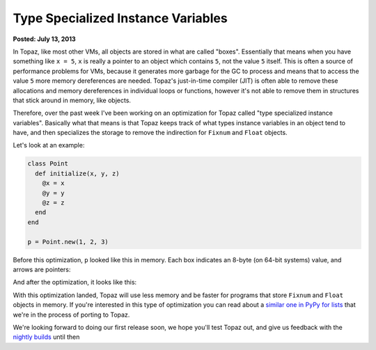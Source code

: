 Type Specialized Instance Variables
===================================

**Posted: July 13, 2013**

In Topaz, like most other VMs, all objects are stored in what are called
"boxes". Essentially that means when you have something like ``x = 5``, ``x``
is really a pointer to an object which contains ``5``, not the value ``5``
itself. This is often a source of performance problems for VMs, because it
generates more garbage for the GC to process and means that to access the value
``5`` more memory dereferences are needed. Topaz's just-in-time compiler (JIT)
is often able to remove these allocations and memory dereferences in individual
loops or functions, however it's not able to remove them in structures that
stick around in memory, like objects.

Therefore, over the past week I've been working on an optimization for Topaz
called "type specialized instance variables". Basically what that means is that
Topaz keeps track of what types instance variables in an object tend to have,
and then specializes the storage to remove the indirection for ``Fixnum`` and
``Float`` objects.

Let's look at an example:

.. sourcecode:: ruby

    class Point
      def initialize(x, y, z)
        @x = x
        @y = y
        @z = z
      end
    end

    p = Point.new(1, 2, 3)

Before this optimization, ``p`` looked like this in memory. Each box indicates
an 8-byte (on 64-bit systems) value, and arrows are pointers:

.. image:: images/type-specialized-instances-before.png

And after the optimization, it looks like this:

.. image:: images/type-specialized-instances-after.png

With this optimization landed, Topaz will use less memory and be faster for
programs that store ``Fixnum`` and ``Float`` objects in memory. If you're
interested in this type of optimization you can read about a `similar one in
PyPy for lists`_ that we're in the process of porting to Topaz.

We're looking forward to doing our first release soon, we hope you'll test
Topaz out, and give us feedback with the `nightly builds`_ until then

.. _`similar one in PyPy for lists`: http://morepypy.blogspot.com/2011/10/more-compact-lists-with-list-strategies.html
.. _`nightly builds`: http://topazruby.com/builds/
